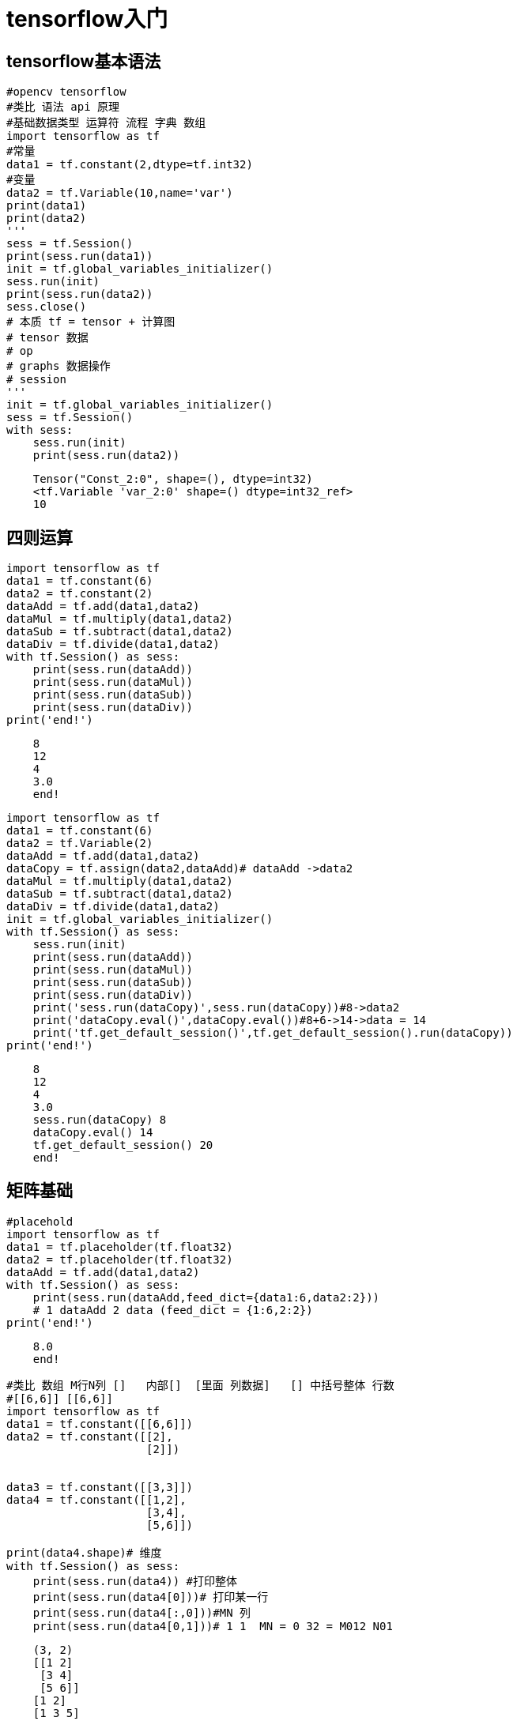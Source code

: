 = tensorflow入门

== tensorflow基本语法

```python
#opencv tensorflow
#类比 语法 api 原理 
#基础数据类型 运算符 流程 字典 数组 
import tensorflow as tf
#常量
data1 = tf.constant(2,dtype=tf.int32)
#变量
data2 = tf.Variable(10,name='var')
print(data1)
print(data2)
'''
sess = tf.Session()
print(sess.run(data1))
init = tf.global_variables_initializer()
sess.run(init)
print(sess.run(data2))
sess.close()
# 本质 tf = tensor + 计算图
# tensor 数据
# op 
# graphs 数据操作
# session
'''
init = tf.global_variables_initializer()
sess = tf.Session()
with sess:
    sess.run(init)
    print(sess.run(data2))
```

```
    Tensor("Const_2:0", shape=(), dtype=int32)
    <tf.Variable 'var_2:0' shape=() dtype=int32_ref>
    10
```

== 四则运算




```python
import tensorflow as tf
data1 = tf.constant(6)
data2 = tf.constant(2)
dataAdd = tf.add(data1,data2)
dataMul = tf.multiply(data1,data2)
dataSub = tf.subtract(data1,data2)
dataDiv = tf.divide(data1,data2)
with tf.Session() as sess:
    print(sess.run(dataAdd))
    print(sess.run(dataMul))
    print(sess.run(dataSub))
    print(sess.run(dataDiv))
print('end!')
```

```
    8
    12
    4
    3.0
    end!
```
    


```python
import tensorflow as tf
data1 = tf.constant(6)
data2 = tf.Variable(2)
dataAdd = tf.add(data1,data2)
dataCopy = tf.assign(data2,dataAdd)# dataAdd ->data2
dataMul = tf.multiply(data1,data2)
dataSub = tf.subtract(data1,data2)
dataDiv = tf.divide(data1,data2)
init = tf.global_variables_initializer()
with tf.Session() as sess:
    sess.run(init)
    print(sess.run(dataAdd))
    print(sess.run(dataMul))
    print(sess.run(dataSub))
    print(sess.run(dataDiv))
    print('sess.run(dataCopy)',sess.run(dataCopy))#8->data2
    print('dataCopy.eval()',dataCopy.eval())#8+6->14->data = 14
    print('tf.get_default_session()',tf.get_default_session().run(dataCopy))
print('end!')
```
```

    8
    12
    4
    3.0
    sess.run(dataCopy) 8
    dataCopy.eval() 14
    tf.get_default_session() 20
    end!
```
    

== 矩阵基础


```python
#placehold
import tensorflow as tf
data1 = tf.placeholder(tf.float32)
data2 = tf.placeholder(tf.float32)
dataAdd = tf.add(data1,data2)
with tf.Session() as sess:
    print(sess.run(dataAdd,feed_dict={data1:6,data2:2}))
    # 1 dataAdd 2 data (feed_dict = {1:6,2:2})
print('end!')
```

```
    8.0
    end!
```
    


```python
#类比 数组 M行N列 []   内部[]  [里面 列数据]   [] 中括号整体 行数
#[[6,6]] [[6,6]]
import tensorflow as tf
data1 = tf.constant([[6,6]])
data2 = tf.constant([[2],
                     [2]])


data3 = tf.constant([[3,3]])
data4 = tf.constant([[1,2],
                     [3,4],
                     [5,6]])

print(data4.shape)# 维度
with tf.Session() as sess:
    print(sess.run(data4)) #打印整体
    print(sess.run(data4[0]))# 打印某一行
    print(sess.run(data4[:,0]))#MN 列
    print(sess.run(data4[0,1]))# 1 1  MN = 0 32 = M012 N01
```

```
    (3, 2)
    [[1 2]
     [3 4]
     [5 6]]
    [1 2]
    [1 3 5]
    2
    
```

== 矩阵运算



image::https://github.com/csy512889371/learnDoc/blob/master/image/2018/fz/45.png?raw=true[ctoedu,800,450]



```python
import tensorflow as tf
data1 = tf.constant([[6,6]])
data2 = tf.constant([[2],
                     [2]])
data3 = tf.constant([[3,3]])
data4 = tf.constant([[1,2],
                     [3,4],
                     [5,6]])
matMul = tf.matmul(data1,data2)
matMul2 = tf.multiply(data1,data2)
matAdd = tf.add(data1,data3)
with tf.Session() as sess:
    print(sess.run(matMul))#1 维 M=1 N2. 1X2(MK) 2X1(KN) = 1
    print(sess.run(matAdd))#1行2列
    print(sess.run(matMul2))# 1x2 2x1 = 2x2
    print(sess.run([matMul,matAdd]))
```

```
    [[24]]
    [[9 9]]
    [[12 12]
     [12 12]]
    [array([[24]]), array([[9, 9]])]
```
    




```python
import tensorflow as tf
mat0 = tf.constant([[0,0,0],[0,0,0]])
mat1 = tf.zeros([2,3])
mat2 = tf.ones([3,2])
mat3 = tf.fill([2,3],15)
with tf.Session() as sess:
    #print(sess.run(mat0))
    #print(sess.run(mat1))
    #print(sess.run(mat2))
    print(sess.run(mat3))
```

```
    [[15 15 15]
     [15 15 15]]
    
```


```python
import tensorflow as tf
mat1 = tf.constant([[2],[3],[4]])
mat2 = tf.zeros_like(mat1)
mat3 = tf.linspace(0.0,2.0,11)
mat4 = tf.random_uniform([2,3],-1,2)
with tf.Session() as sess:
    #print(sess.run(mat1))
    #print(sess.run(mat2))
    #print(sess.run(mat3))
    print(sess.run(mat4))
```

```

    [[ 1.01364231  0.03153861 -0.35802007]
     [ 1.68033934  1.30461025 -0.84316409]]
```
    

== 模块numpy的使用


```python
#CURD
import numpy as np
data1 = np.array([1,2,3,4,5])
print(data1)
data2 = np.array([[1,2],
                  [3,4]])
print(data2)
#维度
print(data1.shape,data2.shape)
# zero ones
print(np.zeros([2,3]),np.ones([2,2]))
# 改查
data2[1,0] = 5
print(data2)
print(data2[1,1])
# 基本运算
data3 = np.ones([2,3])
print(data3*2)#对应相乘
print(data3/3)
print(data3+2)
# 矩阵+*
data4 = np.array([[1,2,3],[4,5,6]])
print(data3+data4)
print(data3*data4)
```